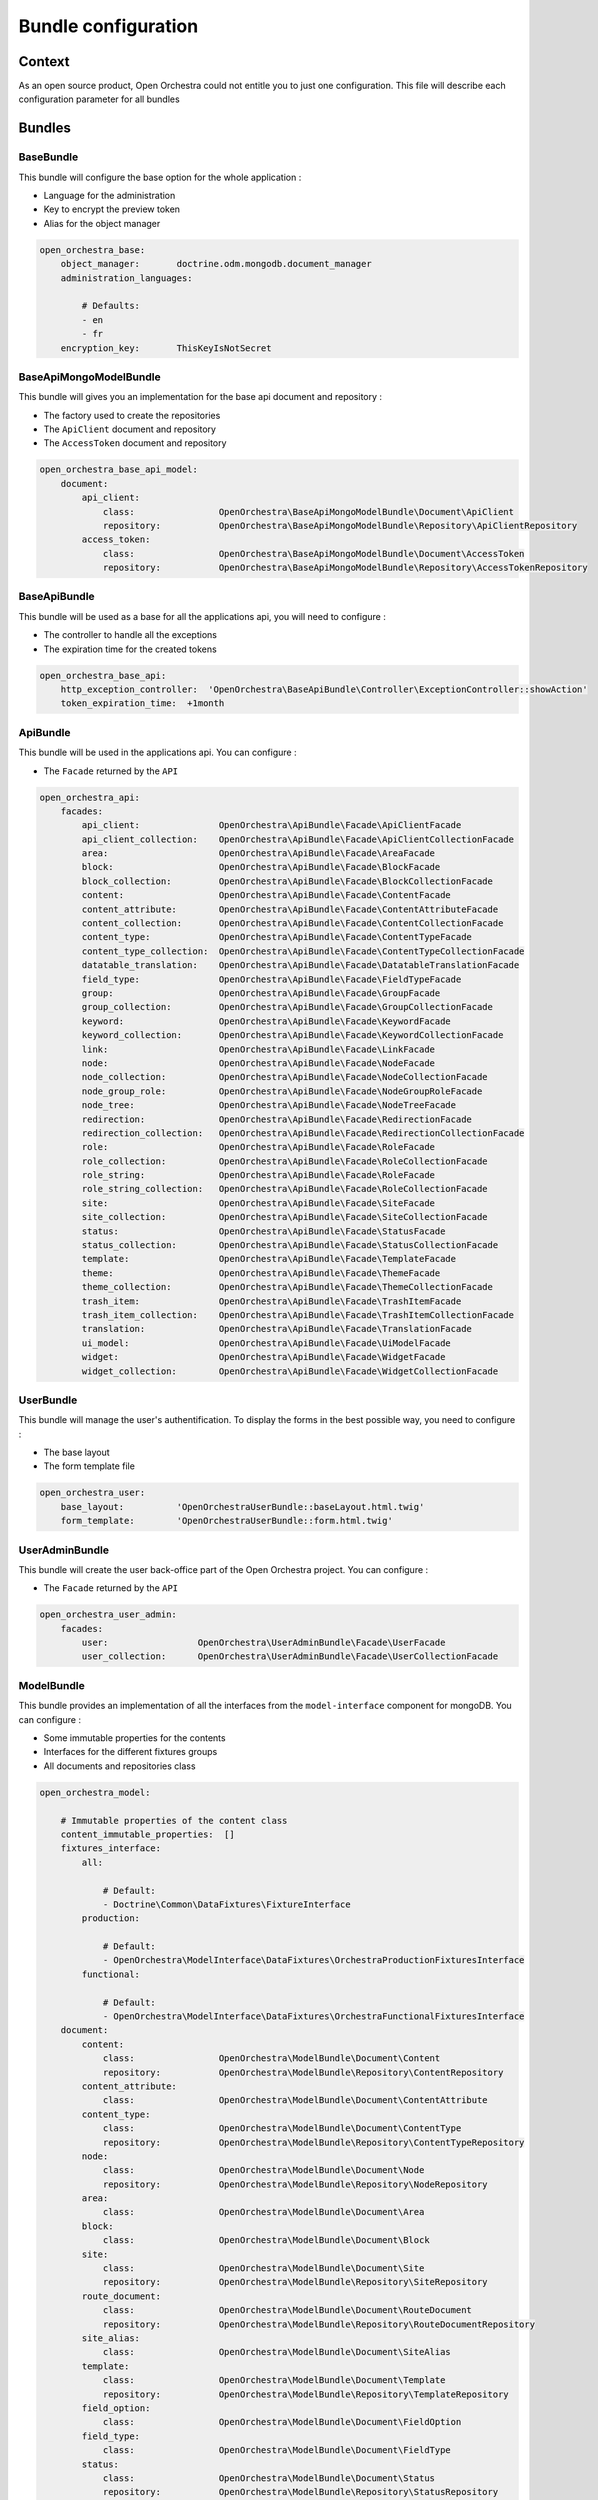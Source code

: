 Bundle configuration
====================

Context
-------

As an open source product, Open Orchestra could not entitle you to just one configuration. This file
will describe each configuration parameter for all bundles

Bundles
-------

BaseBundle
~~~~~~~~~~

This bundle will configure the base option for the whole application :

* Language for the administration
* Key to encrypt the preview token
* Alias for the object manager

.. code-block:: yaml

    open_orchestra_base:
        object_manager:       doctrine.odm.mongodb.document_manager
        administration_languages:

            # Defaults:
            - en
            - fr
        encryption_key:       ThisKeyIsNotSecret

BaseApiMongoModelBundle
~~~~~~~~~~~~~~~~~~~~~~~

This bundle will gives you an implementation for the base api document and repository :


* The factory used to create the repositories
* The ``ApiClient`` document and repository
* The ``AccessToken`` document and repository

.. code-block:: yaml

    open_orchestra_base_api_model:
        document:
            api_client:
                class:                OpenOrchestra\BaseApiMongoModelBundle\Document\ApiClient
                repository:           OpenOrchestra\BaseApiMongoModelBundle\Repository\ApiClientRepository
            access_token:
                class:                OpenOrchestra\BaseApiMongoModelBundle\Document\AccessToken
                repository:           OpenOrchestra\BaseApiMongoModelBundle\Repository\AccessTokenRepository


BaseApiBundle
~~~~~~~~~~~~~

This bundle will be used as a base for all the applications api, you will need to configure :

* The controller to handle all the exceptions
* The expiration time for the created tokens

.. code-block:: yaml

    open_orchestra_base_api:
        http_exception_controller:  'OpenOrchestra\BaseApiBundle\Controller\ExceptionController::showAction'
        token_expiration_time:  +1month

ApiBundle
~~~~~~~~~

This bundle will be used in the applications api. You can configure :

* The ``Facade`` returned by the ``API``

.. code-block:: yaml

    open_orchestra_api:
        facades:
            api_client:               OpenOrchestra\ApiBundle\Facade\ApiClientFacade
            api_client_collection:    OpenOrchestra\ApiBundle\Facade\ApiClientCollectionFacade
            area:                     OpenOrchestra\ApiBundle\Facade\AreaFacade
            block:                    OpenOrchestra\ApiBundle\Facade\BlockFacade
            block_collection:         OpenOrchestra\ApiBundle\Facade\BlockCollectionFacade
            content:                  OpenOrchestra\ApiBundle\Facade\ContentFacade
            content_attribute:        OpenOrchestra\ApiBundle\Facade\ContentAttributeFacade
            content_collection:       OpenOrchestra\ApiBundle\Facade\ContentCollectionFacade
            content_type:             OpenOrchestra\ApiBundle\Facade\ContentTypeFacade
            content_type_collection:  OpenOrchestra\ApiBundle\Facade\ContentTypeCollectionFacade
            datatable_translation:    OpenOrchestra\ApiBundle\Facade\DatatableTranslationFacade
            field_type:               OpenOrchestra\ApiBundle\Facade\FieldTypeFacade
            group:                    OpenOrchestra\ApiBundle\Facade\GroupFacade
            group_collection:         OpenOrchestra\ApiBundle\Facade\GroupCollectionFacade
            keyword:                  OpenOrchestra\ApiBundle\Facade\KeywordFacade
            keyword_collection:       OpenOrchestra\ApiBundle\Facade\KeywordCollectionFacade
            link:                     OpenOrchestra\ApiBundle\Facade\LinkFacade
            node:                     OpenOrchestra\ApiBundle\Facade\NodeFacade
            node_collection:          OpenOrchestra\ApiBundle\Facade\NodeCollectionFacade
            node_group_role:          OpenOrchestra\ApiBundle\Facade\NodeGroupRoleFacade
            node_tree:                OpenOrchestra\ApiBundle\Facade\NodeTreeFacade
            redirection:              OpenOrchestra\ApiBundle\Facade\RedirectionFacade
            redirection_collection:   OpenOrchestra\ApiBundle\Facade\RedirectionCollectionFacade
            role:                     OpenOrchestra\ApiBundle\Facade\RoleFacade
            role_collection:          OpenOrchestra\ApiBundle\Facade\RoleCollectionFacade
            role_string:              OpenOrchestra\ApiBundle\Facade\RoleFacade
            role_string_collection:   OpenOrchestra\ApiBundle\Facade\RoleCollectionFacade
            site:                     OpenOrchestra\ApiBundle\Facade\SiteFacade
            site_collection:          OpenOrchestra\ApiBundle\Facade\SiteCollectionFacade
            status:                   OpenOrchestra\ApiBundle\Facade\StatusFacade
            status_collection:        OpenOrchestra\ApiBundle\Facade\StatusCollectionFacade
            template:                 OpenOrchestra\ApiBundle\Facade\TemplateFacade
            theme:                    OpenOrchestra\ApiBundle\Facade\ThemeFacade
            theme_collection:         OpenOrchestra\ApiBundle\Facade\ThemeCollectionFacade
            trash_item:               OpenOrchestra\ApiBundle\Facade\TrashItemFacade
            trash_item_collection:    OpenOrchestra\ApiBundle\Facade\TrashItemCollectionFacade
            translation:              OpenOrchestra\ApiBundle\Facade\TranslationFacade
            ui_model:                 OpenOrchestra\ApiBundle\Facade\UiModelFacade
            widget:                   OpenOrchestra\ApiBundle\Facade\WidgetFacade
            widget_collection:        OpenOrchestra\ApiBundle\Facade\WidgetCollectionFacade

UserBundle
~~~~~~~~~~

This bundle will manage the user's authentification. To display the forms in the best possible way, you need
to configure :

* The base layout
* The form template file

.. code-block:: yaml

    open_orchestra_user:
        base_layout:          'OpenOrchestraUserBundle::baseLayout.html.twig'
        form_template:        'OpenOrchestraUserBundle::form.html.twig'

UserAdminBundle
~~~~~~~~~~~~~~~

This bundle will create the user back-office part of the Open Orchestra project.
You can configure :

* The ``Facade`` returned by the ``API``

.. code-block:: yaml

    open_orchestra_user_admin:
        facades:
            user:                 OpenOrchestra\UserAdminBundle\Facade\UserFacade
            user_collection:      OpenOrchestra\UserAdminBundle\Facade\UserCollectionFacade

ModelBundle
~~~~~~~~~~~

This bundle provides an implementation of all the interfaces from the ``model-interface`` component for mongoDB.
You can configure :

* Some immutable properties for the contents
* Interfaces for the different fixtures groups
* All documents and repositories class

.. code-block:: yaml

    open_orchestra_model:

        # Immutable properties of the content class
        content_immutable_properties:  []
        fixtures_interface:
            all:

                # Default:
                - Doctrine\Common\DataFixtures\FixtureInterface
            production:

                # Default:
                - OpenOrchestra\ModelInterface\DataFixtures\OrchestraProductionFixturesInterface
            functional:

                # Default:
                - OpenOrchestra\ModelInterface\DataFixtures\OrchestraFunctionalFixturesInterface
        document:
            content:
                class:                OpenOrchestra\ModelBundle\Document\Content
                repository:           OpenOrchestra\ModelBundle\Repository\ContentRepository
            content_attribute:
                class:                OpenOrchestra\ModelBundle\Document\ContentAttribute
            content_type:
                class:                OpenOrchestra\ModelBundle\Document\ContentType
                repository:           OpenOrchestra\ModelBundle\Repository\ContentTypeRepository
            node:
                class:                OpenOrchestra\ModelBundle\Document\Node
                repository:           OpenOrchestra\ModelBundle\Repository\NodeRepository
            area:
                class:                OpenOrchestra\ModelBundle\Document\Area
            block:
                class:                OpenOrchestra\ModelBundle\Document\Block
            site:
                class:                OpenOrchestra\ModelBundle\Document\Site
                repository:           OpenOrchestra\ModelBundle\Repository\SiteRepository
            route_document:
                class:                OpenOrchestra\ModelBundle\Document\RouteDocument
                repository:           OpenOrchestra\ModelBundle\Repository\RouteDocumentRepository
            site_alias:
                class:                OpenOrchestra\ModelBundle\Document\SiteAlias
            template:
                class:                OpenOrchestra\ModelBundle\Document\Template
                repository:           OpenOrchestra\ModelBundle\Repository\TemplateRepository
            field_option:
                class:                OpenOrchestra\ModelBundle\Document\FieldOption
            field_type:
                class:                OpenOrchestra\ModelBundle\Document\FieldType
            status:
                class:                OpenOrchestra\ModelBundle\Document\Status
                repository:           OpenOrchestra\ModelBundle\Repository\StatusRepository
            embed_status:
                class:                OpenOrchestra\ModelBundle\Document\EmbedStatus
            theme:
                class:                OpenOrchestra\ModelBundle\Document\Theme
                repository:           OpenOrchestra\ModelBundle\Repository\ThemeRepository
            role:
                class:                OpenOrchestra\ModelBundle\Document\Role
                repository:           OpenOrchestra\ModelBundle\Repository\RoleRepository
            redirection:
                class:                OpenOrchestra\ModelBundle\Document\Redirection
                repository:           OpenOrchestra\ModelBundle\Repository\RedirectionRepository
            keyword:
                class:                OpenOrchestra\ModelBundle\Document\Keyword
                repository:           OpenOrchestra\ModelBundle\Repository\KeywordRepository
            embed_keyword:
                class:                OpenOrchestra\ModelBundle\Document\EmbedKeyword
            translated_value:
                class:                OpenOrchestra\ModelBundle\Document\TranslatedValue
            trash_item:
                class:                OpenOrchestra\ModelBundle\Document\TrashItem
                repository:           OpenOrchestra\ModelBundle\Repository\TrashItemRepository

MediaBundle
~~~~~~~~~~~

This bundle gives you a way to display medias in blocks, contents, ... . You can configure :

* The media domain

.. code-block:: yaml

    open_orchestra_media:
        media_domain:         ''

MediaModelBundle
~~~~~~~~~~~~~~~~

This bundle provides an implementation for all the interfaces defined in the MediaBundle. You can configure :

* The ``Media`` and ``MediaFolder`` document and repository

.. code-block:: yaml

    open_orchestra_media_model:
        document:
            media:
                class:                OpenOrchestra\MediaModelBundle\Document\Media
                repository:           OpenOrchestra\MediaModelBundle\Repository\MediaRepository
            media_folder:
                class:                OpenOrchestra\MediaModelBundle\Document\MediaFolder
                repository:           OpenOrchestra\MediaModelBundle\Repository\FolderRepository

MediaAdminBundle
~~~~~~~~~~~~~~~~

This bundle gives you a way to display medias in blocks, contents, ... . You can configure :

* The upload temporary directory
* Width, height and compression quality for each available image formats
* The default thumbnail for each media type
* The ``Facade`` returned by the ``API``

.. code-block:: yaml

    open_orchestra_media_admin:
        tmp_dir:              /tmp
        thumbnail:
            max_width:            117
            max_height:           117
            compression_quality:  75
        alternatives:
            image:
                formats:
                    fixed_height:
                        max_height:           100
                        compression_quality:  75
                    fixed_width:
                        max_width:            100
                        compression_quality:  75
                    rectangle:
                        max_width:            100
                        max_height:           70
                        compression_quality:  75
            default:
                thumbnail:            orchestra-media-thumbnail-default.png
            audio:
                thumbnail:            orchestra-media-thumbnail-audio.png
        facades:
            media:                OpenOrchestra\MediaAdminBundle\Facade\MediaFacade
            media_collection:     OpenOrchestra\MediaAdminBundle\Facade\MediaCollectionFacade

WorkflowFunctionModelBundle
~~~~~~~~~~~~~~~~~~~~~~~~~~~

This bundle provides an implementation for all the interfaces defined in the WorkflowBundle. You can configure :

* All documents and repositories class

.. code-block:: yaml

    open_orchestra_workflow_function_model:
        document:
            workflow_function:
                class:                OpenOrchestra\WorkflowFunctionModelBundle\Document\WorkflowFunction
                repository:           OpenOrchestra\WorkflowFunctionModelBundle\Repository\WorkflowFunctionRepository
            workflow_right:
                class:                OpenOrchestra\WorkflowFunctionModelBundle\Document\WorkflowRight
                repository:           OpenOrchestra\WorkflowFunctionModelBundle\Repository\WorkflowRightRepository
            authorization:
                class:                OpenOrchestra\WorkflowFunctionModelBundle\Document\Authorization
            reference:
                class:                OpenOrchestra\WorkflowFunctionModelBundle\Document\Reference

WorkflowFunctionAdminBundle
~~~~~~~~~~~~~~~~~~~~~~~~~~~

This bundle will create the workflow functions back-office part of the Open Orchestra project.
You can configure :

* The ``Facade`` returned by the ``API``

.. code-block:: yaml

    open_orchestra_workflow_function_admin:
        facades:
            workflow_function:             OpenOrchestra\WorkflowFunctionAdminBundle\Facade\WorkflowFunctionFacade
            workflow_function_collection:  OpenOrchestra\WorkflowFunctionAdminBundle\Facade\WorkflowFunctionCollectionFacade

BackofficeBundle
~~~~~~~~~~~~~~~~

This bundle will create the Back Office of the Open Orchestra project. You can configure :

* The language from the front installation
* The blocks that you created
* The fixed attributes from the block (shared through all blocks)
* The front roles, that can be added to the front pages
* The field type and options for the content (specific to your project)
* The color available for the Back Office

.. code-block:: yaml

    open_orchestra_backoffice:

        # Add the available languages in the Front Office, default (en, fr, de)
        front_languages:

            # Prototype
            key:                  ~

        # Set the available block types for this application
        blocks:

            # Defaults:
            - footer
            - language_list
            - menu
            - sub_menu
            - content_list
            - content
            - configurable_content
            - tiny_mce_wysiwyg
            - video
            - gmap
            - add_this
            - audience_analysis
            - contact

        # Add the global block attributes
        fixed_attributes:     []

        # Role than can be given to the user on the Front websites
        front_roles:          []

        # Array of content attributes (for content types)
        field_types:

            # Prototype
            field_name:
                label:                ~ # Required
                type:                 ~ # Required
                default_value:
                    type:                 ~
                    options:
                        label:                ~
                        required:             true
                options:

                    # Prototype
                    option_name:
                        default_value:        ~ # Required

        # Array of content attributes options
        options:

            # Prototype
            option_name:
                type:                 ~ # Required
                label:                ~ # Required
                required:             true

        # List of the color available, in the status for instance
        available_color:

            # Prototype
            key:                  ~

        # List of widgets presented on the dashboard
        dashboard_widgets:

            # Defaults:
            - last_nodes
            - draft_nodes
            - last_contents
            - draft_contents

LogBundle
~~~~~~~~~

This bundle will create the log back-office part of the Open Orchestra project.
You can configure :

* The ``Facade`` returned by the ``API``

.. code-block:: yaml

    open_orchestra_log:
        facades:
            log:                  OpenOrchestra\LogBundle\Facade\LogFacade
            log_collection:       OpenOrchestra\LogBundle\Facade\LogCollectionFacade

FrontBundle
~~~~~~~~~~~

This bundle creates the base part for the Front Office installation. You can configure :

* The devices name
* The device type field name
* The routing type

.. code-block:: yaml

    open_orchestra_front:
        devices:

            # Prototype
            name:
                parent:               null
        device_type_field:    x-ua-device
        routing_type:         ~ # One of "file"; "database"

ThemeBundle
~~~~~~~~~~~

This bundle will add the different assets (js and css files) to the different files. You can configure :

* The different stylesheet groups

.. code-block:: yaml

    open_orchestra_theme:
        themes:

            # Prototype
            id:
                name:                 ~ # Required
                stylesheets:          []
                javascripts:          []

.. _`field type`: ../developer_guide/field_type.html
